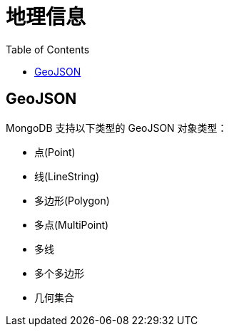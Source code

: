 = 地理信息
:toc: manual

== GeoJSON

MongoDB 支持以下类型的 GeoJSON 对象类型：

* 点(Point)
* 线(LineString)
* 多边形(Polygon)
* 多点(MultiPoint)
* 多线
* 多个多边形
* 几何集合

